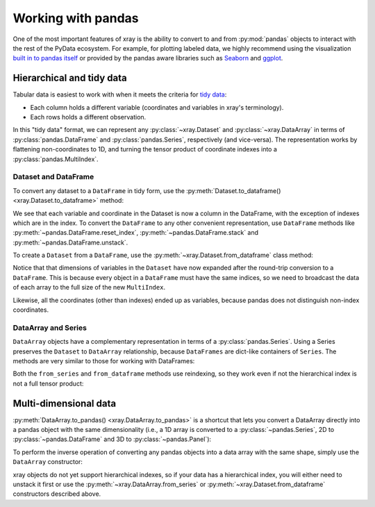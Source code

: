 .. _pandas:

===================
Working with pandas
===================

One of the most important features of xray is the ability to convert to and
from :py:mod:`pandas` objects to interact with the rest of the PyData
ecosystem. For example, for plotting labeled data, we highly recommend
using the visualization `built in to pandas itself`__ or provided by the pandas
aware libraries such as `Seaborn`__ and `ggplot`__.

__ http://pandas.pydata.org/pandas-docs/stable/visualization.html
__ http://stanford.edu/~mwaskom/software/seaborn/
__ http://ggplot.yhathq.com/

.. ipython:: python
   :suppress:

    import numpy as np
    import pandas as pd
    import xray
    np.random.seed(123456)

Hierarchical and tidy data
~~~~~~~~~~~~~~~~~~~~~~~~~~

Tabular data is easiest to work with when it meets the criteria for
`tidy data`__:

* Each column holds a different variable (coordinates and variables in xray's
  terminology).
* Each rows holds a different observation.

__ http://www.jstatsoft.org/v59/i10/

In this "tidy data" format, we can represent any :py:class:`~xray.Dataset` and
:py:class:`~xray.DataArray` in terms of :py:class:`pandas.DataFrame` and
:py:class:`pandas.Series`, respectively (and vice-versa). The representation
works by flattening non-coordinates to 1D, and turning the tensor product of
coordinate indexes into a :py:class:`pandas.MultiIndex`.

Dataset and DataFrame
---------------------

To convert any dataset to a ``DataFrame`` in tidy form, use the
:py:meth:`Dataset.to_dataframe() <xray.Dataset.to_dataframe>` method:

.. ipython:: python

    ds = xray.Dataset({'foo': (('x', 'y'), np.random.randn(2, 3))},
                       coords={'x': [10, 20], 'y': ['a', 'b', 'c'],
                               'along_x': ('x', np.random.randn(2)),
                               'scalar': 123})
    ds
    df = ds.to_dataframe()
    df

We see that each variable and coordinate in the Dataset is now a column in the
DataFrame, with the exception of indexes which are in the index.
To convert the ``DataFrame`` to any other convenient representation,
use ``DataFrame`` methods like :py:meth:`~pandas.DataFrame.reset_index`,
:py:meth:`~pandas.DataFrame.stack` and :py:meth:`~pandas.DataFrame.unstack`.

To create a ``Dataset`` from a ``DataFrame``, use the
:py:meth:`~xray.Dataset.from_dataframe` class method:

.. ipython:: python

    xray.Dataset.from_dataframe(df)

Notice that that dimensions of variables in the ``Dataset`` have now
expanded after the round-trip conversion to a ``DataFrame``. This is because
every object in a ``DataFrame`` must have the same indices, so we need to
broadcast the data of each array to the full size of the new ``MultiIndex``.

Likewise, all the coordinates (other than indexes) ended up as variables,
because pandas does not distinguish non-index coordinates.

DataArray and Series
--------------------

``DataArray`` objects have a complementary representation in terms of a
:py:class:`pandas.Series`. Using a Series preserves the ``Dataset`` to
``DataArray`` relationship, because ``DataFrames`` are dict-like containers
of ``Series``. The methods are very similar to those for working with
DataFrames:

.. ipython:: python

    s = ds['foo'].to_series()
    s

    xray.DataArray.from_series(s)

Both the ``from_series`` and ``from_dataframe`` methods use reindexing, so they
work even if not the hierarchical index is not a full tensor product:

.. ipython:: python

    s[::2]
    xray.DataArray.from_series(s[::2])

Multi-dimensional data
~~~~~~~~~~~~~~~~~~~~~~

:py:meth:`DataArray.to_pandas() <xray.DataArray.to_pandas>` is a shortcut that
lets you convert a DataArray directly into a pandas object with the same
dimensionality (i.e., a 1D array is converted to a :py:class:`~pandas.Series`,
2D to :py:class:`~pandas.DataFrame` and 3D to :py:class:`~pandas.Panel`):

.. ipython:: python

    arr = xray.DataArray(np.random.randn(2, 3),
                         coords=[('x', [10, 20]), ('y', ['a', 'b', 'c'])])
    df = arr.to_pandas()
    df

To perform the inverse operation of converting any pandas objects into a data
array with the same shape, simply use the ``DataArray`` constructor:

.. ipython:: python

    xray.DataArray(df)

xray objects do not yet support hierarchical indexes, so if your data has
a hierarchical index, you will either need to unstack it first or use the
:py:meth:`~xray.DataArray.from_series` or
:py:meth:`~xray.Dataset.from_dataframe` constructors described above.
